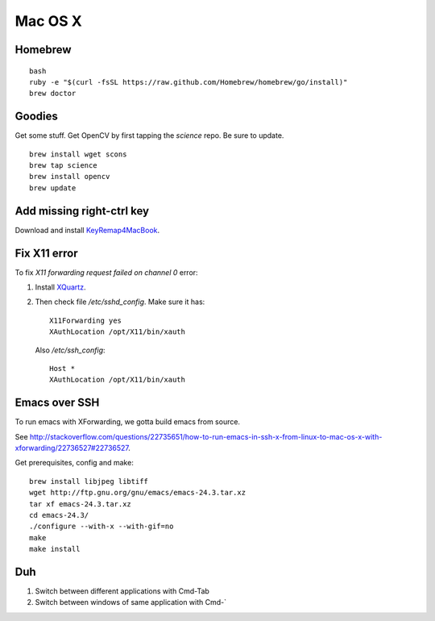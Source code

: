 Mac OS X
========

Homebrew
--------
::

   bash
   ruby -e "$(curl -fsSL https://raw.github.com/Homebrew/homebrew/go/install)"
   brew doctor

Goodies
-------

Get some stuff. Get OpenCV by first tapping the *science* repo.
Be sure to update.
::
   
   brew install wget scons 
   brew tap science
   brew install opencv
   brew update

Add missing right-ctrl key
--------------------------

Download and install 
`KeyRemap4MacBook <https://pqrs.org/macosx/keyremap4macbook>`_.

Fix X11 error
-------------

To fix `X11 forwarding request failed on channel 0` error:

#. Install `XQuartz <http://xquartz.macosforge.org>`_.
#. Then check file `/etc/sshd_config`. 
   Make sure it has:
   ::
      
      X11Forwarding yes
      XAuthLocation /opt/X11/bin/xauth
      
   Also `/etc/ssh_config`:
   ::

      Host *
      XAuthLocation /opt/X11/bin/xauth

Emacs over SSH
--------------

To run emacs with XForwarding, we gotta build emacs from source.

See http://stackoverflow.com/questions/22735651/how-to-run-emacs-in-ssh-x-from-linux-to-mac-os-x-with-xforwarding/22736527#22736527.

Get prerequisites, config and make:
::

   brew install libjpeg libtiff
   wget http://ftp.gnu.org/gnu/emacs/emacs-24.3.tar.xz
   tar xf emacs-24.3.tar.xz
   cd emacs-24.3/
   ./configure --with-x --with-gif=no
   make
   make install

Duh
---

#. Switch between different applications with Cmd-Tab
#. Switch between windows of same application with Cmd-`

